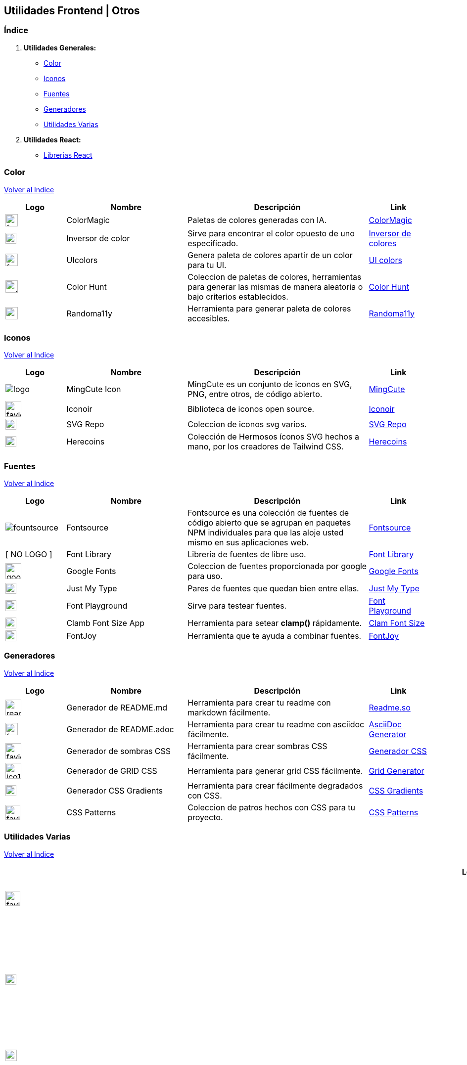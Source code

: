 == Utilidades Frontend | Otros
&#13;

[comment]
Author <mail@mail.com>, {docdate}.


[comment]
Author <mail@mail.com>, {docdate}.

[[Indice]]
=== Índice
&#13;

. **Utilidades Generales:**

* <<SeccionColor,Color>>
* <<SeccionIconos, Iconos>>
* <<SeccionFuentes,Fuentes>>
* <<SeccionGeneradores, Generadores>>
* <<SeccionUtilidadesVarias, Utilidades Varias>>

. **Utilidades React:**

* <<SeccionLibreriasReact, Librerias React>>

[[SeccionColor]]
=== Color
&#13;
<<Indice,Volver al Indice>>
&#13;
[cols="1,2,3,1"]

|===
| Logo | Nombre| Descripción| Link 

| image:https://colormagic.app/favicon.ico[width=25]
| ColorMagic
| Paletas de colores generadas con IA.
| https://colormagic.app/[ColorMagic]

| image:https://imageonline.co/favicon.png[width=22]
| Inversor de  color
| Sirve para encontrar el color opuesto de uno especificado.
| https://colorinverter.imageonline.co/es/[Inversor de colores,role=light]

| image:https://uicolors.app/favicon.ico[width=25]
| UIcolors
| Genera paleta de colores apartir de un color para tu UI.
| https://uicolors.app/create[UI colors]


| image:https://colorhunt.co/img/colorhunt-favicon.svg?2[width=25]
| Color Hunt
| Coleccion de paletas de colores, herramientas para generar las mismas de manera aleatoria o bajo criterios establecidos.
| https://colorhunt.co/[Color  Hunt,role=yellow]

| image:https://randoma11y.com/randoma11y-avatar.jpg[width=25]
| Randoma11y
| Herramienta para generar paleta de colores accesibles.
| https://randoma11y.com/[Randoma11y,role=black]

|===

[[SeccionIconos]]
=== Iconos
&#13;
<<Indice,Volver al Indice>>
&#13;

[cols="1,2,3,1"]

|===
| Logo | Nombre| Descripción| Link 

| image:https://www.mingcute.com/static/images/logo.svg[]
| MingCute Icon
| MingCute es un conjunto de iconos en SVG, PNG, entre otros, de código abierto.
|https://www.mingcute.com/[MingCute,role=light]

| image:https://iconoir.com/favicon.ico[width=32]
| Iconoir
| Biblioteca de iconos open source.
| https://iconoir.com/[Iconoir, role=green]

| image:https://www.svgrepo.com/favicon.ico[width=22]
| SVG Repo
| Coleccion de iconos svg varios.
| https://www.svgrepo.com/[SVG Repo,role=light]

| image:https://heroicons.com/_next/static/media/favicon-32x32.2a23e45f.png[width=22]
| Herecoins
| Colección de Hermosos íconos SVG hechos a mano, por los creadores de Tailwind CSS.
| https://heroicons.com/[Herecoins,role=purple]


|===


[[SeccionFuentes]]
===  Fuentes  
&#13;
<<Indice,Volver al Indice>>
&#13;

[cols="1,2,3,1"]

|===
| Logo | Nombre| Descripción| Link 

| image:https://i.ibb.co/zxbgf0T/fountsource.png[]
| Fontsource
| Fontsource es una colección de fuentes de código abierto que se agrupan en paquetes NPM individuales para que las aloje usted mismo en sus aplicaciones web.
| https://fontsource.org/[Fontsource,role=purple]

| [ NO LOGO ]
| Font Library
| Libreria de fuentes de libre uso.
| https://fontlibrary.org/es[Font Library, role=black]

| image:https://www.gstatic.com/images/branding/product/1x/google_fonts_96dp.png[width=32]
| Google Fonts
| Coleccion de fuentes proporcionada por google para uso.
| https://fonts.google.com/[Google Fonts]

| image:https://justmytype.co/favicon.png[width=22]
| Just My Type
| Pares  de fuentes que quedan bien entre ellas.
| https://justmytype.co/?utm_content=bufferff44c&utm_medium=social&utm_source=twitter.com&utm_campaign=buffer[Just My Type, role=red]

| image:https://play.typedetail.com/favicon.png[width=22]
| Font Playground
| Sirve para testear fuentes.
| https://play.typedetail.com/[Font Playground, role=black]

| image:https://clamp.font-size.app/icons/favicon-32x32.png[width=22]
| Clamb Font Size App
| Herramienta para setear **clamp()** rápidamente.
| https://clamp.font-size.app/[Clam Font Size, role=blue]

| image:https://fontjoy.com/favicon32.gif[width=22]
| FontJoy
| Herramienta que te ayuda a combinar fuentes.
| https://fontjoy.com/[FontJoy,role=blue]


|===

[[SeccionGeneradores]]
=== Generadores
&#13;
<<Indice,Volver al Indice>>
&#13;

[cols="1,2,3,1"]

|===
| Logo | Nombre| Descripción| Link 

| image:https://readme.so/readme.svg[width=32]
| Generador de README.md
| Herramienta para crear tu readme con markdown fácilmente.
| https://readme.so/es/editor[Readme.so, role=green]

| image:https://asciidoc-generator.vercel.app/assets/favicon-32x32-BQerQ6-K.png[width=25]
| Generador de README.adoc
| Herramienta para crear tu readme con asciidoc  fácilmente.
| https://asciidoc-generator.vercel.app/[AsciiDoc Generator, role=maroon]

| image:https://i.ibb.co/VBfyXMm/favicon.png[width=32]
| Generador de sombras CSS
| Herramienta para crear sombras CSS fácilmente.
| https://www.cssmatic.com/es/box-shadow[Generador CSS]

| image:https://d2wywi1esboz4t.cloudfront.net/img/ico128.png[width=32]
| Generador de GRID CSS
| Herramienta para generar grid CSS fácilmente.
| https://grid.layoutit.com/[Grid Generator, role=light]

| image:https://cssgradient.io/images/favicon-23859487.png[width=22]
| Generador CSS Gradients
| Herramienta para crear fácilmente degradados con CSS.
| https://cssgradient.io/[CSS Gradients, role=ligth]

| image:https://www.magicpattern.design/static/favicons/favicon-32x32.png[width=30]
| CSS Patterns
| Coleccion de patros hechos con CSS para tu proyecto.
| https://www.magicpattern.design/tools/css-backgrounds[CSS Patterns, role=purple]

|===

[[SeccionUtilidadesVarias]]
=== Utilidades Varias
&#13;
<<Indice,Volver al Indice>>
&#13;

[cols="1,2,3,1"]

|===
| Logo | Nombre| Descripción| Link 

| image:https://buttons.github.io/favicon.ico[width=30]
| GitHub Buttons
| Crea botones asociados a un repositorio rápidamente. 
| https://buttons.github.io/[Github Buttons, role=black]

| image:https://tree.nathanfriend.io/favicon-32x32.png[width=22]
| Tree NathanFriend
| Tree es una utilidad en línea para generar diagramas de estructura de carpetas en ASCII. Para documentar la estructura de carpetas de tus proyectos.
| https://tree.nathanfriend.io//[Tree,role=black]

| image:https://caninclude.glitch.me/assets/logo.svg[width=23,height=auto]
| Caninclude
| ¿Puedo incluir una etiqueta HTML en otra?
| https://caninclude.glitch.me/[Caninclude,role=red]

| image:https://cssloaders.github.io/images/favicon-32x32.png[width=28]
| CSS Loaders y Spinners
| Colección de spinners y loaders para agregar a tus proyectos.
| https://cssloaders.github.io/[Loaders y spinners, role=red]

| image:https://www.projectwallace.com/favicon.png[width=25]
| CSS Code Quality
| Analiza la calidad de tu css en tu web.
| https://www.projectwallace.com/css-code-quality[CSS Code Quality,role=light]

| image:https://www.colorsandfonts.com/images/favicons/favicon-32x32.png[width=30]
| Colors & Font Conbinations
| Listado de combinaciones de colores, fuentes, etc.
| https://www.colorsandfonts.com/[Colors & Font Conbinations, role=blue]

| image:https://camo.githubusercontent.com/50cf39121274b3db22bf1bd72cbe25af9078e037441cb5b5bdef1cc9dc5eb2f7/68747470733a2f2f63646e2e7261776769742e636f6d2f73696e647265736f726875732f617765736f6d652f643733303566333864323966656437386661383536353265336136336531353464643865383832392f6d656469612f62616467652e737667[]
| Awesome Badges
| Una lista seleccionada de insignias para tu próximos proyectos.
| http://envoy1084.me/awesome-badges/[Awesome Badges,role=purple]


|===


~Colección~ ~hecha~ ~usando~ ~https://asciidoc-generator.vercel.app[Asciidoc,role=button,window=_blank]~ ~💖.~

~2024~




